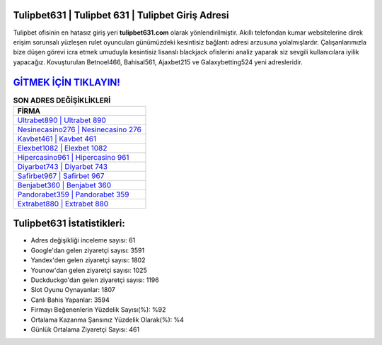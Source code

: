 ﻿Tulipbet631 | Tulipbet 631 | Tulipbet Giriş Adresi
===================================

.. image:: images/tulipbet-giris.jpg
   :width: 600
   
Tulipbet ofisinin en hatasız giriş yeri **tulipbet631.com** olarak yönlendirilmiştir. Akıllı telefondan kumar websitelerine direk erişim sorunsalı yüzleşen rulet oyuncuları günümüzdeki kesintisiz bağlantı adresi arzusuna yolalmışlardır. Çalışanlarımızla bize düşen görevi icra etmek umuduyla kesintisiz lisanslı blackjack ofislerini analiz yaparak siz sevgili kullanıcılara iyilik yapacağız. Kovuşturulan Betnoel466, Bahisal561, Ajaxbet215 ve Galaxybetting524 yeni adresleridir.

`GİTMEK İÇİN TIKLAYIN! <https://uclck.me/gonow>`_
==============

.. list-table:: **SON ADRES DEĞİŞİKLİKLERİ**
   :widths: 100
   :header-rows: 1

   * - FİRMA
   * - `Ultrabet890 | Ultrabet 890 <ultrabet890-ultrabet-890-ultrabet-giris-adresi.html>`_
   * - `Nesinecasino276 | Nesinecasino 276 <nesinecasino276-nesinecasino-276-nesinecasino-giris-adresi.html>`_
   * - `Kavbet461 | Kavbet 461 <kavbet461-kavbet-461-kavbet-giris-adresi.html>`_	 
   * - `Elexbet1082 | Elexbet 1082 <elexbet1082-elexbet-1082-elexbet-giris-adresi.html>`_	 
   * - `Hipercasino961 | Hipercasino 961 <hipercasino961-hipercasino-961-hipercasino-giris-adresi.html>`_ 
   * - `Diyarbet743 | Diyarbet 743 <diyarbet743-diyarbet-743-diyarbet-giris-adresi.html>`_
   * - `Safirbet967 | Safirbet 967 <safirbet967-safirbet-967-safirbet-giris-adresi.html>`_	 
   * - `Benjabet360 | Benjabet 360 <benjabet360-benjabet-360-benjabet-giris-adresi.html>`_
   * - `Pandorabet359 | Pandorabet 359 <pandorabet359-pandorabet-359-pandorabet-giris-adresi.html>`_
   * - `Extrabet880 | Extrabet 880 <extrabet880-extrabet-880-extrabet-giris-adresi.html>`_
	 
Tulipbet631 İstatistikleri:
===================================	 
* Adres değişikliği inceleme sayısı: 61
* Google'dan gelen ziyaretçi sayısı: 3591
* Yandex'den gelen ziyaretçi sayısı: 1802
* Younow'dan gelen ziyaretçi sayısı: 1025
* Duckduckgo'dan gelen ziyaretçi sayısı: 1196
* Slot Oyunu Oynayanlar: 1807
* Canlı Bahis Yapanlar: 3594
* Firmayı Beğenenlerin Yüzdelik Sayısı(%): %92
* Ortalama Kazanma Şansınız Yüzdelik Olarak(%): %4
* Günlük Ortalama Ziyaretçi Sayısı: 461
